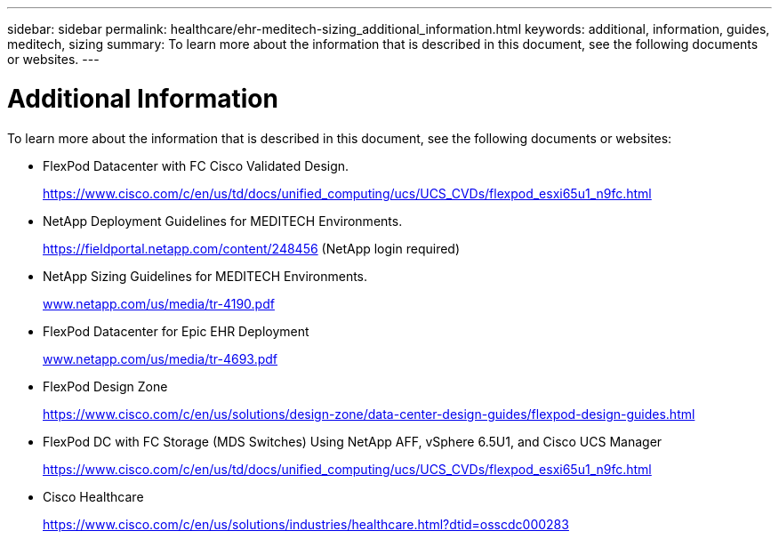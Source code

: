 ---
sidebar: sidebar
permalink: healthcare/ehr-meditech-sizing_additional_information.html
keywords: additional, information, guides, meditech, sizing
summary: To learn more about the information that is described in this document, see the following documents or websites.
---

= Additional Information
:hardbreaks:
:nofooter:
:icons: font
:linkattrs:
:imagesdir: ./../media/

//
// This file was created with NDAC Version 2.0 (August 17, 2020)
//
// 2021-05-20 13:29:17.668688
//

[.lead]
To learn more about the information that is described in this document, see the following documents or websites:

* FlexPod Datacenter with FC Cisco Validated Design.
+
https://www.cisco.com/c/en/us/td/docs/unified_computing/ucs/UCS_CVDs/flexpod_esxi65u1_n9fc.html[https://www.cisco.com/c/en/us/td/docs/unified_computing/ucs/UCS_CVDs/flexpod_esxi65u1_n9fc.html^]

* NetApp Deployment Guidelines for MEDITECH Environments.
+
https://fieldportal.netapp.com/content/248456[https://fieldportal.netapp.com/content/248456^] (NetApp login required)

* NetApp Sizing Guidelines for MEDITECH Environments.
+
http://www.netapp.com/us/media/tr-4190.pdf[www.netapp.com/us/media/tr-4190.pdf^]

* FlexPod Datacenter for Epic EHR Deployment
+
http://www.netapp.com/us/media/tr-4693.pdf[www.netapp.com/us/media/tr-4693.pdf^]

* FlexPod Design Zone
+
https://www.cisco.com/c/en/us/solutions/design-zone/data-center-design-guides/flexpod-design-guides.html[https://www.cisco.com/c/en/us/solutions/design-zone/data-center-design-guides/flexpod-design-guides.html^]

* FlexPod DC with FC Storage (MDS Switches) Using NetApp AFF, vSphere 6.5U1, and Cisco UCS Manager
+
https://www.cisco.com/c/en/us/td/docs/unified_computing/ucs/UCS_CVDs/flexpod_esxi65u1_n9fc.html[https://www.cisco.com/c/en/us/td/docs/unified_computing/ucs/UCS_CVDs/flexpod_esxi65u1_n9fc.html^]

* Cisco Healthcare
+
https://www.cisco.com/c/en/us/solutions/industries/healthcare.html?dtid=osscdc000283[https://www.cisco.com/c/en/us/solutions/industries/healthcare.html?dtid=osscdc000283^]
